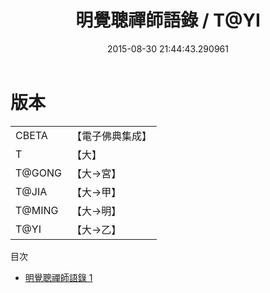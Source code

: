 #+TITLE: 明覺聰禪師語錄 / T@YI

#+DATE: 2015-08-30 21:44:43.290961
* 版本
 |     CBETA|【電子佛典集成】|
 |         T|【大】     |
 |    T@GONG|【大→宮】   |
 |     T@JIA|【大→甲】   |
 |    T@MING|【大→明】   |
 |      T@YI|【大→乙】   |
目次
 - [[file:KR6q0053_001.txt][明覺聰禪師語錄 1]]
